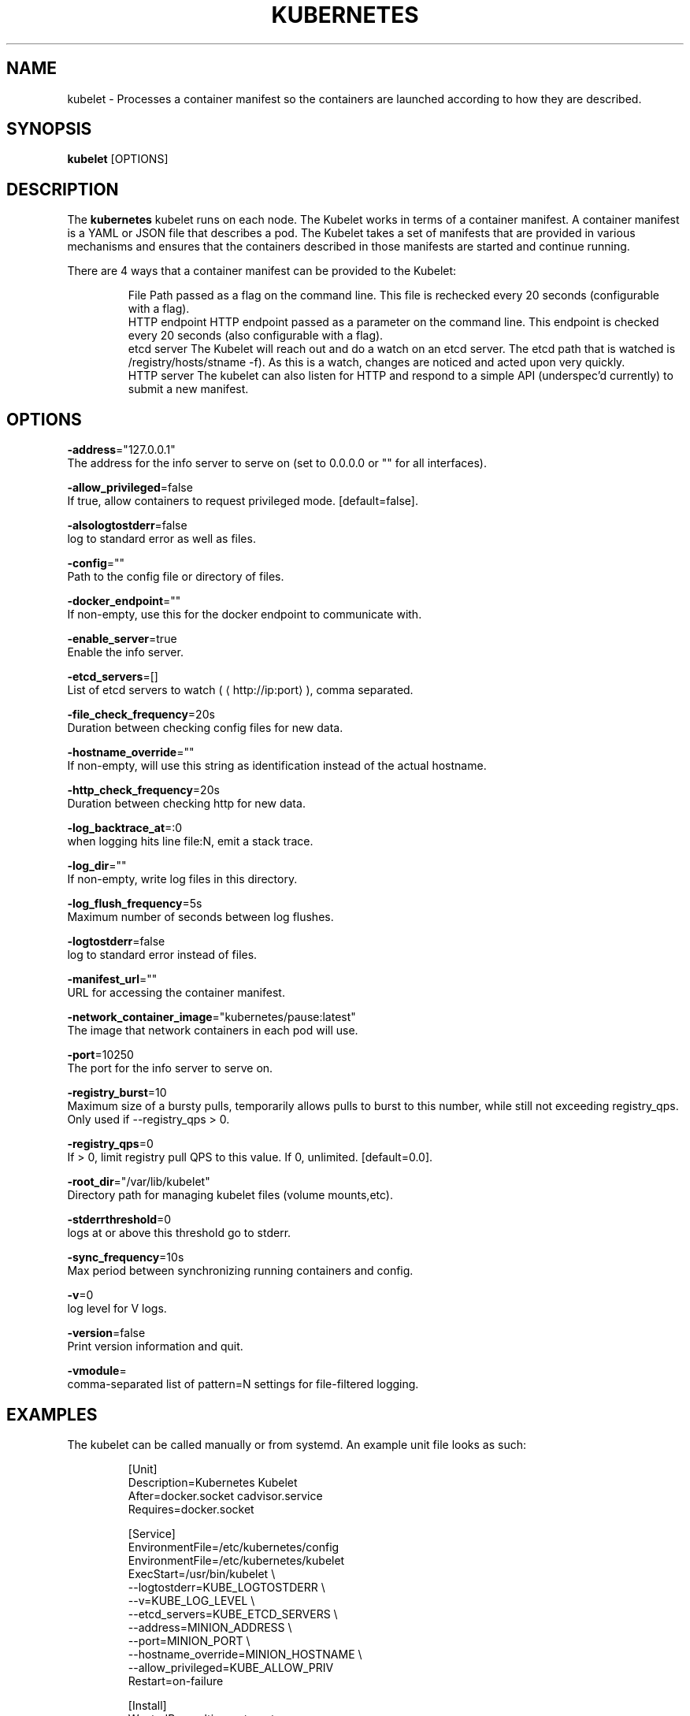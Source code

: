 .TH "KUBERNETES" "1" " kubernetes User Manuals" "Scott Collier" "October 2014"  ""

.SH NAME
.PP
kubelet \- Processes a container manifest so the containers are launched according to how they are described.

.SH SYNOPSIS
.PP
\fBkubelet\fP [OPTIONS]

.SH DESCRIPTION
.PP
The \fBkubernetes\fP kubelet runs on each node. The Kubelet works in terms of a container manifest. A container manifest is a YAML or JSON file that describes a pod. The Kubelet takes a set of manifests that are provided in various mechanisms and ensures that the containers described in those manifests are started and continue running.

.PP
There are 4 ways that a container manifest can be provided to the Kubelet:

.PP
.RS

.nf
File Path passed as a flag on the command line. This file is rechecked every 20 seconds (configurable with a flag).
HTTP endpoint HTTP endpoint passed as a parameter on the command line. This endpoint is checked every 20 seconds (also configurable with a flag).
etcd server The Kubelet will reach out and do a watch on an etcd server. The etcd path that is watched is /registry/hosts/\$(hostname \-f). As this is a watch, changes are noticed and acted upon very quickly.
HTTP server The kubelet can also listen for HTTP and respond to a simple API (underspec'd currently) to submit a new manifest.

.fi

.SH OPTIONS
.PP
\fB\-address\fP="127.0.0.1"
    The address for the info server to serve on (set to 0.0.0.0 or "" for all interfaces).

.PP
\fB\-allow\_privileged\fP=false
    If true, allow containers to request privileged mode. [default=false].

.PP
\fB\-alsologtostderr\fP=false
    log to standard error as well as files.

.PP
\fB\-config\fP=""
    Path to the config file or directory of files.

.PP
\fB\-docker\_endpoint\fP=""
    If non\-empty, use this for the docker endpoint to communicate with.

.PP
\fB\-enable\_server\fP=true
    Enable the info server.

.PP
\fB\-etcd\_servers\fP=[]
    List of etcd servers to watch (
\[la]http://ip:port\[ra]), comma separated.

.PP
\fB\-file\_check\_frequency\fP=20s
    Duration between checking config files for new data.

.PP
\fB\-hostname\_override\fP=""
    If non\-empty, will use this string as identification instead of the actual hostname.

.PP
\fB\-http\_check\_frequency\fP=20s
    Duration between checking http for new data.

.PP
\fB\-log\_backtrace\_at\fP=:0
    when logging hits line file:N, emit a stack trace.

.PP
\fB\-log\_dir\fP=""
    If non\-empty, write log files in this directory.

.PP
\fB\-log\_flush\_frequency\fP=5s
    Maximum number of seconds between log flushes.

.PP
\fB\-logtostderr\fP=false
    log to standard error instead of files.

.PP
\fB\-manifest\_url\fP=""
    URL for accessing the container manifest.

.PP
\fB\-network\_container\_image\fP="kubernetes/pause:latest"
    The image that network containers in each pod will use.

.PP
\fB\-port\fP=10250
    The port for the info server to serve on.

.PP
\fB\-registry\_burst\fP=10
    Maximum size of a bursty pulls, temporarily allows pulls to burst to this number, while still not exceeding registry\_qps. Only used if \-\-registry\_qps > 0.

.PP
\fB\-registry\_qps\fP=0
    If > 0, limit registry pull QPS to this value. If 0, unlimited. [default=0.0].

.PP
\fB\-root\_dir\fP="/var/lib/kubelet"
    Directory path for managing kubelet files (volume mounts,etc).

.PP
\fB\-stderrthreshold\fP=0
    logs at or above this threshold go to stderr.

.PP
\fB\-sync\_frequency\fP=10s
    Max period between synchronizing running containers and config.

.PP
\fB\-v\fP=0
    log level for V logs.

.PP
\fB\-version\fP=false
    Print version information and quit.

.PP
\fB\-vmodule\fP=
    comma\-separated list of pattern=N settings for file\-filtered logging.

.SH EXAMPLES
.PP
The kubelet can be called manually or from systemd. An example unit file looks as such:

.PP
.RS

.nf
[Unit]
Description=Kubernetes Kubelet
After=docker.socket cadvisor.service
Requires=docker.socket

[Service]
EnvironmentFile=/etc/kubernetes/config
EnvironmentFile=/etc/kubernetes/kubelet
ExecStart=/usr/bin/kubelet \\
    \-\-logtostderr=\$\{KUBE\_LOGTOSTDERR\} \\
    \-\-v=\$\{KUBE\_LOG\_LEVEL\} \\
    \-\-etcd\_servers=\$\{KUBE\_ETCD\_SERVERS\} \\
    \-\-address=\$\{MINION\_ADDRESS\} \\
    \-\-port=\$\{MINION\_PORT\} \\
    \-\-hostname\_override=\$\{MINION\_HOSTNAME\} \\
    \-\-allow\_privileged=\$\{KUBE\_ALLOW\_PRIV\}
Restart=on\-failure

[Install]
WantedBy=multi\-user.target

.fi

.PP
Where the variables are stored in the /etc/kubernetes/ environment files.

.SH HISTORY
.PP
October 2014, Originally compiled by Scott Collier (scollier at redhat dot com) based
 on the kubernetes source material and internal work.
